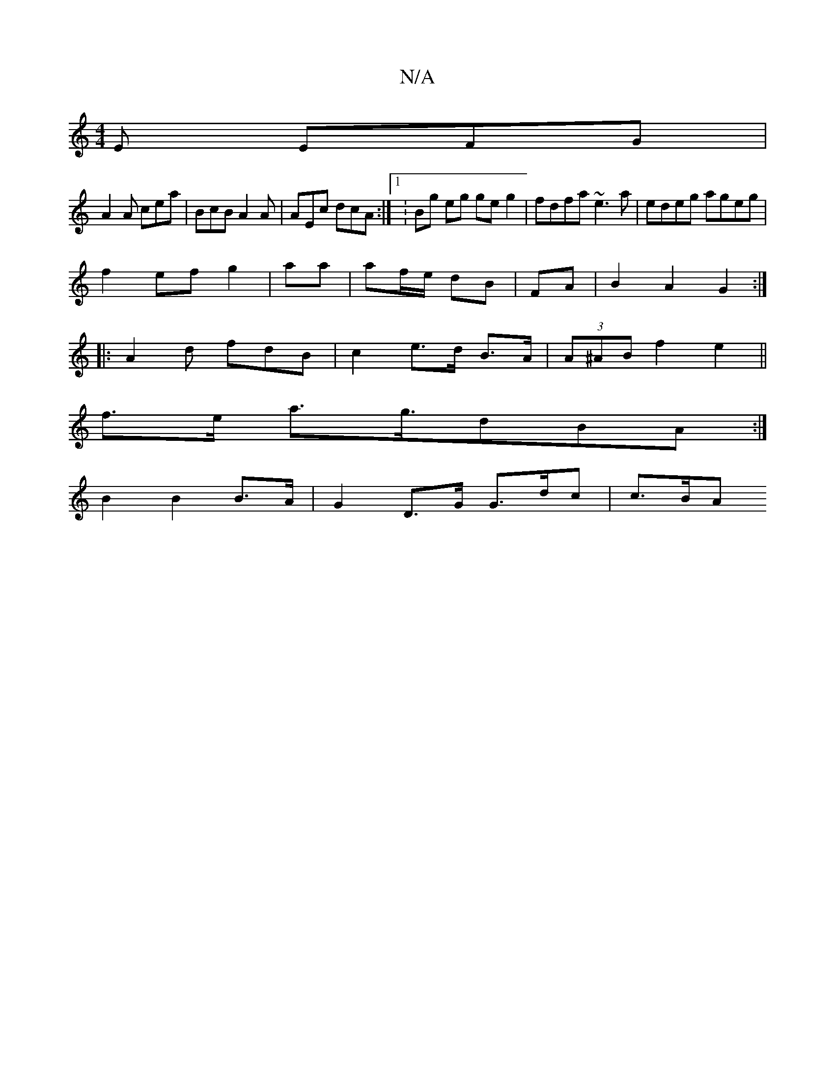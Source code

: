 X:1
T:N/A
M:4/4
R:N/A
K:Cmajor
E EFG |
A2A cea | BcB A2A | AEc dcA :|[1 :Bg eg geg2|fdfa ~e3a|edeg ageg|
f2 ef g2|aa|af/e/ dB | FA|B2 A2 G2:|
|: A2 d fdB | c2-- e>d B>A|(3A^AB f2 e2 ||
f>e a>g>d2BA :|
B2 B2 B>A | G2 D>G G>dc | c>BA